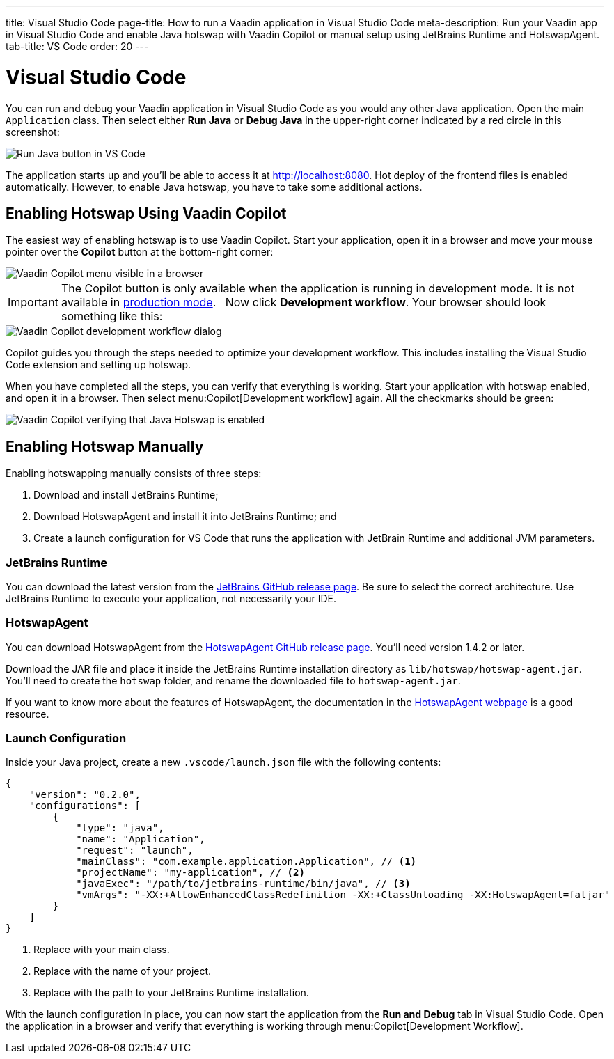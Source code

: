 ---
title: Visual Studio Code
page-title: How to run a Vaadin application in Visual Studio Code
meta-description: Run your Vaadin app in Visual Studio Code and enable Java hotswap with Vaadin Copilot or manual setup using JetBrains Runtime and HotswapAgent.
tab-title: VS Code
order: 20
---


= Visual Studio Code


You can run and debug your Vaadin application in Visual Studio Code as you would any other Java application. Open the main `Application` class. Then select either *Run Java* or *Debug Java* in the upper-right corner indicated by a red circle in this screenshot:

image::images/vscode-run.png[Run Java button in VS Code]

The application starts up and you'll be able to access it at http://localhost:8080. Hot deploy of the frontend files is enabled automatically. However, to enable Java hotswap, you have to take some additional actions.


== Enabling Hotswap Using Vaadin Copilot

The easiest way of enabling hotswap is to use Vaadin Copilot. Start your application, open it in a browser and move your mouse pointer over the *Copilot* button at the bottom-right corner:

image::images/copilot-development-workflow.png[Vaadin Copilot menu visible in a browser]

[IMPORTANT]
The Copilot button is only available when the application is running in development mode. It is not available in <<../build#,production mode>>.
 
Now click *Development workflow*. Your browser should look something like this:

image::images/copilot-development-workflow-vscode.png[Vaadin Copilot development workflow dialog]

Copilot guides you through the steps needed to optimize your development workflow. This includes installing the Visual Studio Code extension and setting up hotswap.

When you have completed all the steps, you can verify that everything is working. Start your application with hotswap enabled, and open it in a browser. Then select menu:Copilot[Development workflow] again. All the checkmarks should be green:

image::images/vscode-verified.png[Vaadin Copilot verifying that Java Hotswap is enabled]


== Enabling Hotswap Manually

Enabling hotswapping manually consists of three steps:

1. Download and install JetBrains Runtime;
2. Download HotswapAgent and install it into JetBrains Runtime; and
3. Create a launch configuration for VS Code that runs the application with JetBrain Runtime and additional JVM parameters.

=== JetBrains Runtime

You can download the latest version from the https://github.com/JetBrains/JetBrainsRuntime/releases[JetBrains GitHub release page]. Be sure to select the correct architecture. Use JetBrains Runtime to execute your application, not necessarily your IDE.


=== HotswapAgent

You can download HotswapAgent from the https://github.com/HotswapProjects/HotswapAgent/releases[HotswapAgent GitHub release page]. You'll need version 1.4.2 or later.

Download the JAR file and place it inside the JetBrains Runtime installation directory as [filename]`lib/hotswap/hotswap-agent.jar`. You'll need to create the `hotswap` folder, and rename the downloaded file to `hotswap-agent.jar`.

If you want to know more about the features of HotswapAgent, the documentation in the https://hotswapagent.org/[HotswapAgent webpage] is a good resource.


=== Launch Configuration

Inside your Java project, create a new `.vscode/launch.json` file with the following contents:

[source,json]
----
{
    "version": "0.2.0",
    "configurations": [
        {
            "type": "java",
            "name": "Application",
            "request": "launch",
            "mainClass": "com.example.application.Application", // <1>
            "projectName": "my-application", // <2>
            "javaExec": "/path/to/jetbrains-runtime/bin/java", // <3>
            "vmArgs": "-XX:+AllowEnhancedClassRedefinition -XX:+ClassUnloading -XX:HotswapAgent=fatjar"
        }
    ]
}
----
<1> Replace with your main class.
<2> Replace with the name of your project.
<3> Replace with the path to your JetBrains Runtime installation.

With the launch configuration in place, you can now start the application from the *Run and Debug* tab in Visual Studio Code. Open the application in a browser and verify that everything is working through menu:Copilot[Development Workflow].
